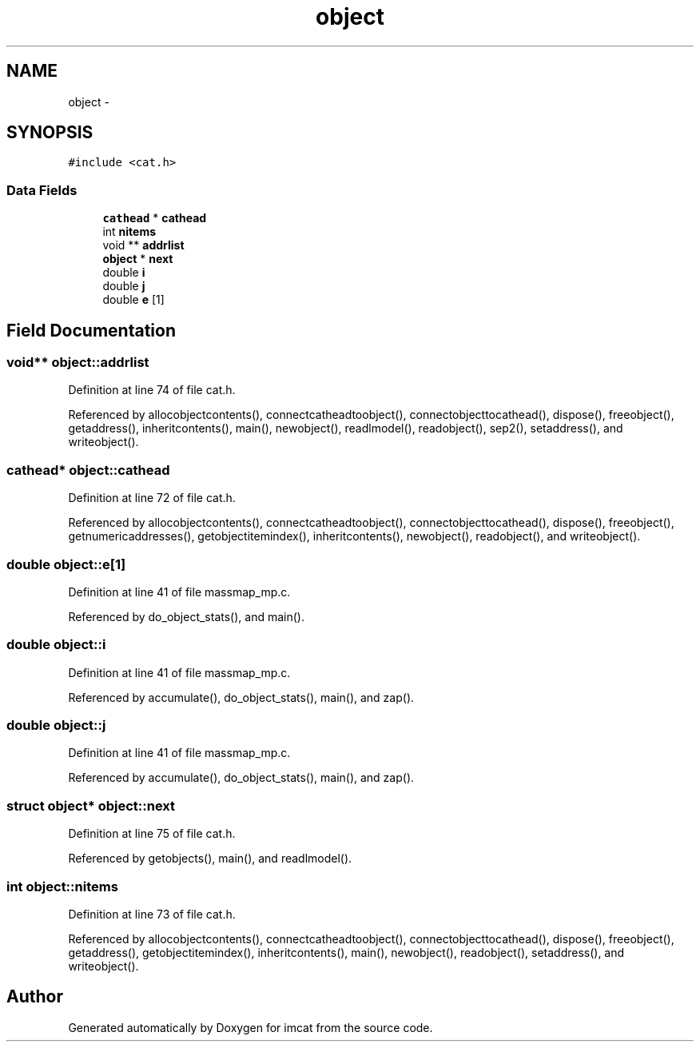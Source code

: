 .TH "object" 3 "23 Dec 2003" "imcat" \" -*- nroff -*-
.ad l
.nh
.SH NAME
object \- 
.SH SYNOPSIS
.br
.PP
\fC#include <cat.h>\fP
.PP
.SS "Data Fields"

.in +1c
.ti -1c
.RI "\fBcathead\fP * \fBcathead\fP"
.br
.ti -1c
.RI "int \fBnitems\fP"
.br
.ti -1c
.RI "void ** \fBaddrlist\fP"
.br
.ti -1c
.RI "\fBobject\fP * \fBnext\fP"
.br
.ti -1c
.RI "double \fBi\fP"
.br
.ti -1c
.RI "double \fBj\fP"
.br
.ti -1c
.RI "double \fBe\fP [1]"
.br
.in -1c
.SH "Field Documentation"
.PP 
.SS "void** \fBobject::addrlist\fP"
.PP
Definition at line 74 of file cat.h.
.PP
Referenced by allocobjectcontents(), connectcatheadtoobject(), connectobjecttocathead(), dispose(), freeobject(), getaddress(), inheritcontents(), main(), newobject(), readlmodel(), readobject(), sep2(), setaddress(), and writeobject().
.SS "\fBcathead\fP* \fBobject::cathead\fP"
.PP
Definition at line 72 of file cat.h.
.PP
Referenced by allocobjectcontents(), connectcatheadtoobject(), connectobjecttocathead(), dispose(), freeobject(), getnumericaddresses(), getobjectitemindex(), inheritcontents(), newobject(), readobject(), and writeobject().
.SS "double \fBobject::e\fP[1]"
.PP
Definition at line 41 of file massmap_mp.c.
.PP
Referenced by do_object_stats(), and main().
.SS "double \fBobject::i\fP"
.PP
Definition at line 41 of file massmap_mp.c.
.PP
Referenced by accumulate(), do_object_stats(), main(), and zap().
.SS "double \fBobject::j\fP"
.PP
Definition at line 41 of file massmap_mp.c.
.PP
Referenced by accumulate(), do_object_stats(), main(), and zap().
.SS "struct \fBobject\fP* \fBobject::next\fP"
.PP
Definition at line 75 of file cat.h.
.PP
Referenced by getobjects(), main(), and readlmodel().
.SS "int \fBobject::nitems\fP"
.PP
Definition at line 73 of file cat.h.
.PP
Referenced by allocobjectcontents(), connectcatheadtoobject(), connectobjecttocathead(), dispose(), freeobject(), getaddress(), getobjectitemindex(), inheritcontents(), main(), newobject(), readobject(), setaddress(), and writeobject().

.SH "Author"
.PP 
Generated automatically by Doxygen for imcat from the source code.
